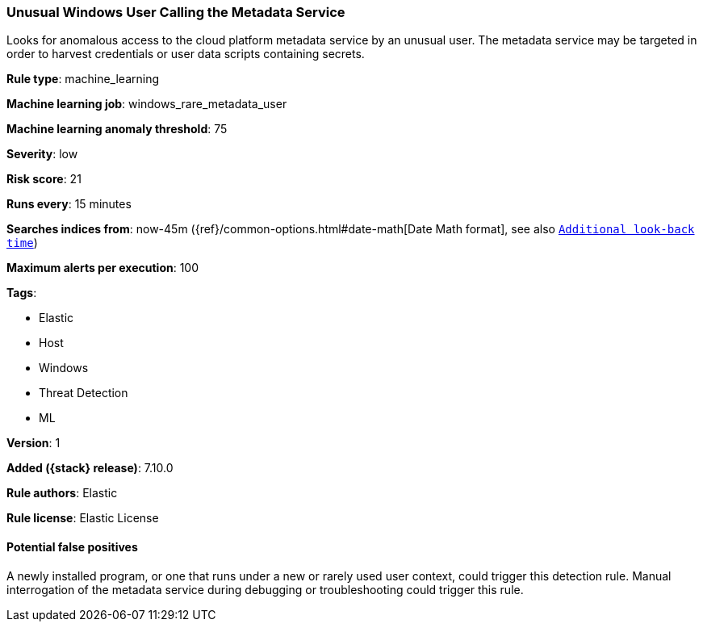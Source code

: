 [[unusual-windows-user-calling-the-metadata-service]]
=== Unusual Windows User Calling the Metadata Service

Looks for anomalous access to the cloud platform metadata service by an unusual user. The metadata service may be targeted in order to harvest credentials or user data scripts containing secrets.

*Rule type*: machine_learning

*Machine learning job*: windows_rare_metadata_user

*Machine learning anomaly threshold*: 75


*Severity*: low

*Risk score*: 21

*Runs every*: 15 minutes

*Searches indices from*: now-45m ({ref}/common-options.html#date-math[Date Math format], see also <<rule-schedule, `Additional look-back time`>>)

*Maximum alerts per execution*: 100

*Tags*:

* Elastic
* Host
* Windows
* Threat Detection
* ML

*Version*: 1

*Added ({stack} release)*: 7.10.0

*Rule authors*: Elastic

*Rule license*: Elastic License

==== Potential false positives

A newly installed program, or one that runs under a new or rarely used user context, could trigger this detection rule. Manual interrogation of the metadata service during debugging or troubleshooting could trigger this rule.

